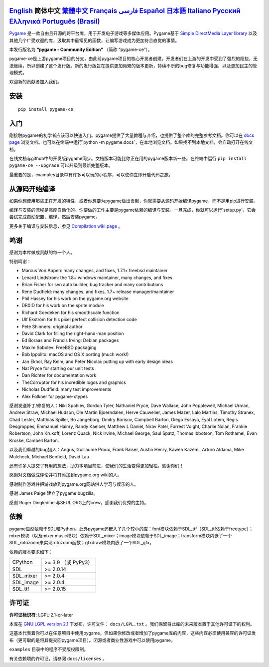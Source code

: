 .. image:: https://raw.githubusercontent.com/pygame-community/pygame-ce/main/docs/reST/_static/pygame_ce_logo.svg
  :alt: pygame
  :target: https://pyga.me/


|DocsStatus|
|PyPiVersion| |PyPiLicense|
|Python3| |GithubCommits| |BlackFormatBadge|

`English`_ **简体中文** `繁體中文`_ `Français`_ `فارسی`_ `Español`_ `日本語`_ `Italiano`_ `Русский`_ `Ελληνικά`_ `Português (Brasil)`_
----

Pygame_ 是一款自由且开源的跨平台库，用于开发电子游戏等多媒体应用。Pygame基于 `Simple DirectMedia Layer library`_ 以及其他几个广受欢迎的库，汲取其中最常见的函数，让编写游戏成为更加符合直觉的事情。

本发行版名为 **“pygame - Community Edition”** （简称 “pygame-ce”）。

pygame-ce是上游pygame项目的分支，由此前pygame项目的核心开发者创建。开发者们在上游的开发中受到了强烈的阻挠，无法继续，所以创建了这个发行版。新的发行版旨在提供更加频繁的版本更新，持续不断的bug修复与功能增强，以及更加民主的管理模式。

欢迎新的贡献者加入我们。

安装
------------

::

   pip install pygame-ce


入门
----

刚接触pygame的初学者应该可以快速入门。pygame提供了大量教程与介绍，也提供了整个库的完整参考文档。你可以在 `docs page`_ 浏览文档。也可以在终端中运行`python -m pygame.docs`，在本地浏览文档。如果找不到本地文档，会自动打开在线文档。

在线文档与github中的开发版pygame同步。文档版本可能比你正在用的pygame版本新一些。在终端中运行 ``pip install pygame-ce --upgrade`` 可以升级到最新完整版本。

最重要的是，examples目录中有许多可以玩的小程序，可以使你立即开启代码之旅。

从源码开始编译
--------------------

如果你想使用那些正在开发的特性，或者你想要为pygame做出贡献，你就需要从源码开始编译pygame，而不是用pip进行安装。

编译与安装的流程是高度自动化的。你要做的工作主要是pygame依赖的编译与安装。一旦完成，你就可以运行`setup.py`，它会尝试完成自动配置，编译，然后安装pygame。

更多关于编译与安装信息，参见 `Compilation wiki page`_ 。

鸣谢
-------

感谢为本库做成贡献的每一个人。

特别鸣谢：

* Marcus Von Appen: many changes, and fixes, 1.7.1+ freebsd maintainer
* Lenard Lindstrom: the 1.8+ windows maintainer, many changes, and fixes
* Brian Fisher for svn auto builder, bug tracker and many contributions
* Rene Dudfield: many changes, and fixes, 1.7+ release manager/maintainer
* Phil Hassey for his work on the pygame.org website
* DR0ID for his work on the sprite module
* Richard Goedeken for his smoothscale function
* Ulf Ekström for his pixel perfect collision detection code
* Pete Shinners: original author
* David Clark for filling the right-hand-man position
* Ed Boraas and Francis Irving: Debian packages
* Maxim Sobolev: FreeBSD packaging
* Bob Ippolito: macOS and OS X porting (much work!)
* Jan Ekhol, Ray Kelm, and Peter Nicolai: putting up with early design ideas
* Nat Pryce for starting our unit tests
* Dan Richter for documentation work
* TheCorruptor for his incredible logos and graphics
* Nicholas Dudfield: many test improvements
* Alex Folkner for pygame-ctypes

感谢发送补丁/修复的人：Niki Spahiev, Gordon
Tyler, Nathaniel Pryce, Dave Wallace, John Popplewell, Michael Urman,
Andrew Straw, Michael Hudson, Ole Martin Bjoerndalen, Herve Cauwelier,
James Mazer, Lalo Martins, Timothy Stranex, Chad Lester, Matthias
Spiller, Bo Jangeborg, Dmitry Borisov, Campbell Barton, Diego Essaya,
Eyal Lotem, Regis Desgroppes, Emmanuel Hainry, Randy Kaelber,
Matthew L Daniel, Nirav Patel, Forrest Voight, Charlie Nolan,
Frankie Robertson, John Krukoff, Lorenz Quack, Nick Irvine,
Michael George, Saul Spatz, Thomas Ibbotson, Tom Rothamel, Evan Kroske,
Cambell Barton.

以及我们卓越的bug猎人：Angus, Guillaume Proux, Frank
Raiser, Austin Henry, Kaweh Kazemi, Arturo Aldama, Mike Mulcheck,
Michael Benfield, David Lau

还有许多人提交了有用的想法，助力本项目前进，使我们的生活变得更加轻松。感谢你们！

感谢对文档做成评论并将其添加到pygame.org wiki的人。

感谢制作游戏并把游戏放到pygame.org网站供人学习与娱乐的人。

感谢 James Paige 建立了pygame bugzilla。

感谢 Roger Dingledine 与SEUL.ORG上的crew，感谢我们优秀的主持。

依赖
------------
pygame显然依赖于SDL和Python。此外pygame还嵌入了几个较小的库：font模块依赖于SDL_ttf（SDL_ttf依赖于freetype）；mixer模块（以及mixer.music模块）依赖于SDL_mixer；image模块依赖于SDL_image；transform模块内嵌了一个SDL_rotozoom来实现rotozoom函数；gfxdraw模块内嵌了一个SDL_gfx。

依赖的版本要求如下：


+----------+------------------------+
| CPython  | >= 3.9 （或 PyPy3）    |
+----------+------------------------+
| SDL      | >= 2.0.14              |
+----------+------------------------+
| SDL_mixer| >= 2.0.4               |
+----------+------------------------+
| SDL_image| >= 2.0.4               |
+----------+------------------------+
| SDL_ttf  | >= 2.0.15              |
+----------+------------------------+



许可证
-------
**许可证标识符:** LGPL-2.1-or-later

本库在 `GNU LGPL version 2.1`_ 下发布，许可文件： ``docs/LGPL.txt`` 。我们保留将此库的未来版本置于其他许可证下的权利。

这基本代表着你可以在任意项目中使用pygame，但如果你修改或者增加了pygame库的内容，这些内容必须使用兼容的许可证发布（更可取的是将其提交回pygame项目）。闭源或者商业性游戏中可以使用pygame。

``examples`` 目录中的程序不受版权限制。

有关依赖项的许可证，请参阅 ``docs/licenses`` 。



.. |PyPiVersion| image:: https://img.shields.io/pypi/v/pygame-ce.svg?v=1
   :target: https://pypi.python.org/pypi/pygame-ce

.. |PyPiLicense| image:: https://img.shields.io/pypi/l/pygame-ce.svg?v=1
   :target: https://pypi.python.org/pypi/pygame-ce

.. |Python3| image:: https://img.shields.io/badge/python-3-blue.svg?v=1

.. |GithubCommits| image:: https://img.shields.io/github/commits-since/pygame-community/pygame-ce/2.5.5.svg
   :target: https://github.com/pygame-community/pygame-ce/compare/2.5.5...main

.. |DocsStatus| image:: https://img.shields.io/website?down_message=offline&label=docs&up_message=online&url=https%3A%2F%2Fpyga.me%2Fdocs%2F
   :target: https://pyga.me/docs/

.. |BlackFormatBadge| image:: https://img.shields.io/badge/code%20style-black-000000.svg
    :target: https://github.com/psf/black

.. _pygame: https://www.pyga.me
.. _Simple DirectMedia Layer library: https://www.libsdl.org
.. _Compilation wiki page: https://github.com/pygame-community/pygame-ce/wiki#compiling
.. _docs page: https://pyga.me/docs
.. _GNU LGPL version 2.1: https://www.gnu.org/copyleft/lesser.html

.. _English: ./../../README.rst
.. _繁體中文: README.zh-tw.rst
.. _Français: README.fr.rst
.. _فارسی: README.fa.rst
.. _Español: README.es.rst
.. _日本語: README.ja.rst
.. _Italiano: README.it.rst
.. _Русский: README.ru.rst
.. _Ελληνικά: README.gr.rst
.. _Português (Brasil): README.pt-br.rst

